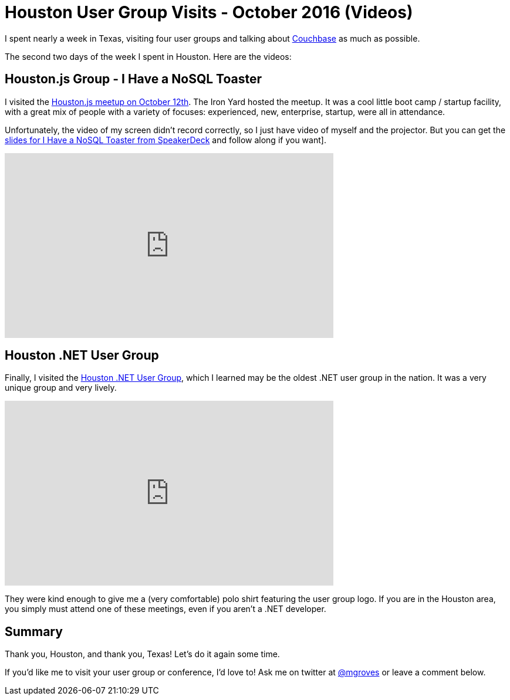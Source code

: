 = Houston User Group Visits - October 2016 (Videos)

I spent nearly a week in Texas, visiting four user groups and talking about link:http://developer.couchbase.com/documentation/server/current/introduction/intro.html?utm_source=blogs&utm_medium=link&utm_campaign=blogs[Couchbase] as much as possible.

The second two days of the week I spent in Houston. Here are the videos:

== Houston.js Group - I Have a NoSQL Toaster

I visited the link:https://www.meetup.com/houston-js/events/233821916/[Houston.js meetup on October 12th]. The Iron Yard hosted the meetup. It was a cool little boot camp / startup facility, with a great mix of people with a variety of focuses: experienced, new, enterprise, startup, were all in attendance.

Unfortunately, the video of my screen didn't record correctly, so I just have video of myself and the projector. But you can get the link:https://speakerdeck.com/mgroves/houston-dot-js-october-2016-i-have-a-nosql-toaster[slides for I Have a NoSQL Toaster from SpeakerDeck] and follow along if you want].

+++
<iframe width="560" height="315" src="https://www.youtube.com/embed/HwYoip6YPeY" frameborder="0" allowfullscreen></iframe>
+++

== Houston .NET User Group

Finally, I visited the link:http://www.hdnug.org/[Houston .NET User Group], which I learned may be the oldest .NET user group in the nation. It was a very unique group and very lively.

+++
<iframe width="560" height="315" src="https://www.youtube.com/embed/6HvHZvLnvSc?list=PLZWwU1YVRehKj0E0BxvZ09NWwaH8Ks9U_" frameborder="0" allowfullscreen></iframe>
+++

They were kind enough to give me a (very comfortable) polo shirt featuring the user group logo. If you are in the Houston area, you simply must attend one of these meetings, even if you aren't a .NET developer.

== Summary

Thank you, Houston, and thank you, Texas! Let's do it again some time.

If you'd like me to visit your user group or conference, I'd love to! Ask me on twitter at link:https://twitter.com/mgroves[@mgroves] or leave a comment below.